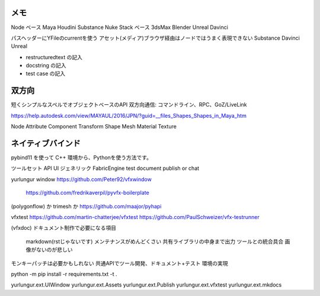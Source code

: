 
メモ
---------------
Node ベース  Maya Houdini Substance Nuke
Stack ベース 3dsMax Blender Unreal Davinci

パスヘッダーにYFileのcurrentを使う
アセット(メディア)ブラウザ経由はノードではうまく表現できない
Substance Davinci Unreal


- restructuredtext の記入
- docstring の記入
- test case の記入


双方向
---------------

短くシンプルなスペルでオブジェクトベースのAPI
双方向通信: コマンドライン、RPC、GoZ/LiveLink

https://help.autodesk.com/view/MAYAUL/2016/JPN/?guid=__files_Shapes_Shapes_in_Maya_htm

Node Attribute
Component Transform Shape Mesh Material Texture


ネイティブバインド
---------------------

pybind11 を使って C++ 環境から、Pythonを使う方法です。


ツールセット
API UI ジェネリック FabricEngine
test document publish or chat

yurlungur
window  https://github.com/Peter92/vfxwindow
        https://github.com/fredrikaverpil/pyvfx-boilerplate
(polygonflow) か trimesh か https://github.com/maajor/pyhapi

vfxtest
https://github.com/martin-chatterjee/vfxtest
https://github.com/PaulSchweizer/vfx-testrunner

(vfxdoc)
ドキュメント制作で必要になる項目
    markdown(rstじゃないです)
    メンテナンスがめんどくさい
    共有ライブラリの中身まで出力
    ツールとの統合具合
    画像がないのが悲しい

モンキーパッチは必要かもしれない
共通APIでツール開発、ドキュメント+テスト
環境の実現

python -m pip install -r requirements.txt -t .

yurlungur.ext.UIWindow
yurlungur.ext.Assets
yurlungur.ext.Publish
yurlungur.ext.vfxtest
yurlungur.ext.mkdocs